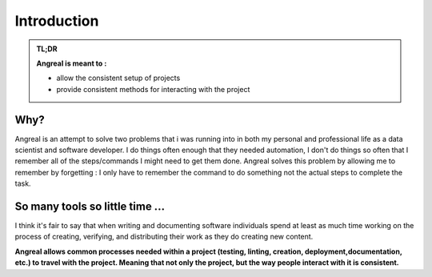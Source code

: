 #############
Introduction
#############



.. admonition:: TL;DR

    **Angreal is meant to :**

    - allow the consistent setup of projects
    - provide consistent methods for interacting with the project

Why?
====

Angreal is an attempt to solve two problems that i was running into in both my personal and professional life as a data
scientist and software developer. I do things often enough that they needed automation, I don't do things so often that I
remember all of the steps/commands I might need to get them done. Angreal solves this problem by allowing me to remember
by forgetting : I only have to remember the command to do something not the actual steps to complete the task.




So many tools so little time ...
================================

I think it's fair to say that when writing and documenting software individuals spend at least as much
time working on the process of creating, verifying, and distributing their work as they do creating new content.

**Angreal allows common processes needed within a project (testing, linting, creation, deployment,documentation, etc.) to travel with the project. Meaning that not only the project,
but the way people interact with it is consistent.**



